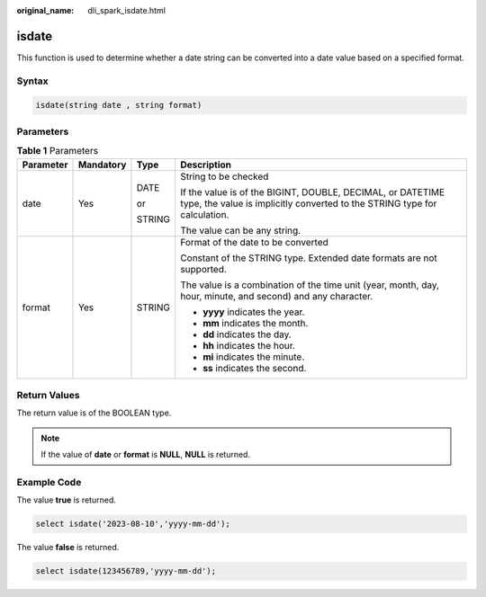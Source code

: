 :original_name: dli_spark_isdate.html

.. _dli_spark_isdate:

isdate
======

This function is used to determine whether a date string can be converted into a date value based on a specified format.

Syntax
------

.. code-block::

   isdate(string date , string format)

Parameters
----------

.. table:: **Table 1** Parameters

   +-----------------+-----------------+-----------------+-----------------------------------------------------------------------------------------------------------------------------------------+
   | Parameter       | Mandatory       | Type            | Description                                                                                                                             |
   +=================+=================+=================+=========================================================================================================================================+
   | date            | Yes             | DATE            | String to be checked                                                                                                                    |
   |                 |                 |                 |                                                                                                                                         |
   |                 |                 | or              | If the value is of the BIGINT, DOUBLE, DECIMAL, or DATETIME type, the value is implicitly converted to the STRING type for calculation. |
   |                 |                 |                 |                                                                                                                                         |
   |                 |                 | STRING          | The value can be any string.                                                                                                            |
   +-----------------+-----------------+-----------------+-----------------------------------------------------------------------------------------------------------------------------------------+
   | format          | Yes             | STRING          | Format of the date to be converted                                                                                                      |
   |                 |                 |                 |                                                                                                                                         |
   |                 |                 |                 | Constant of the STRING type. Extended date formats are not supported.                                                                   |
   |                 |                 |                 |                                                                                                                                         |
   |                 |                 |                 | The value is a combination of the time unit (year, month, day, hour, minute, and second) and any character.                             |
   |                 |                 |                 |                                                                                                                                         |
   |                 |                 |                 | -  **yyyy** indicates the year.                                                                                                         |
   |                 |                 |                 | -  **mm** indicates the month.                                                                                                          |
   |                 |                 |                 | -  **dd** indicates the day.                                                                                                            |
   |                 |                 |                 | -  **hh** indicates the hour.                                                                                                           |
   |                 |                 |                 | -  **mi** indicates the minute.                                                                                                         |
   |                 |                 |                 | -  **ss** indicates the second.                                                                                                         |
   +-----------------+-----------------+-----------------+-----------------------------------------------------------------------------------------------------------------------------------------+

Return Values
-------------

The return value is of the BOOLEAN type.

.. note::

   If the value of **date** or **format** is **NULL**, **NULL** is returned.

Example Code
------------

The value **true** is returned.

.. code-block::

    select isdate('2023-08-10','yyyy-mm-dd');

The value **false** is returned.

.. code-block::

    select isdate(123456789,'yyyy-mm-dd');
